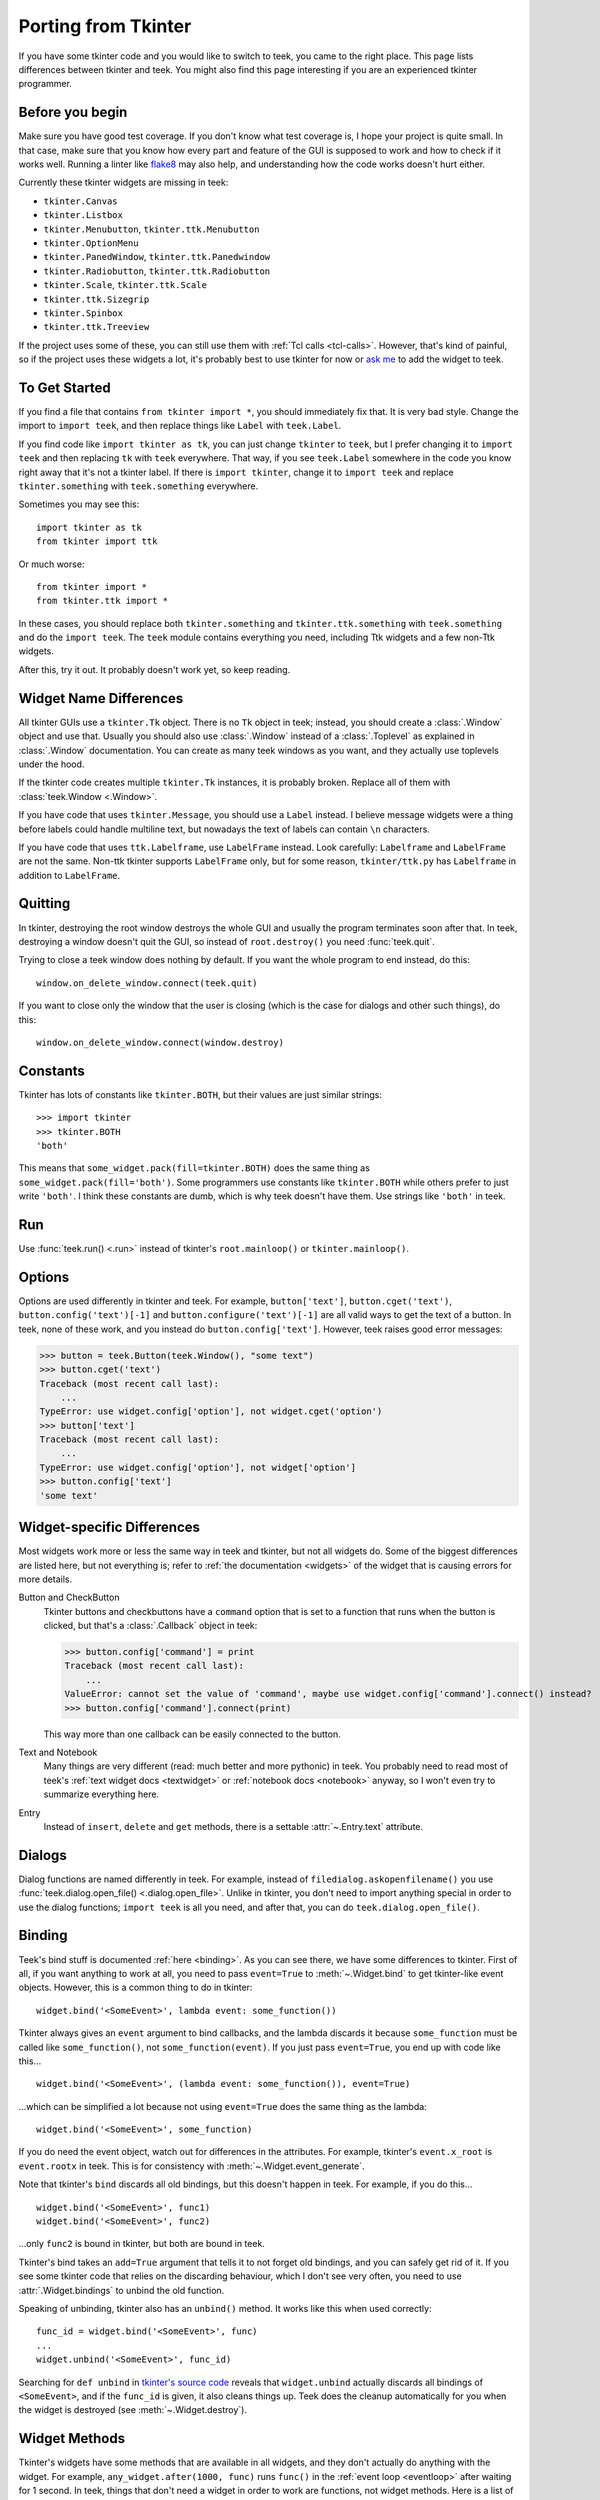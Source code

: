 .. _tkinter:

Porting from Tkinter
====================

If you have some tkinter code and you would like to switch to teek, you came
to the right place. This page lists differences between tkinter and teek.
You might also find this page interesting if you are an experienced tkinter
programmer.


Before you begin
----------------

Make sure you have good test coverage. If you don't know what test coverage is,
I hope your project is quite small. In that case, make sure that you know how
every part and feature of the GUI is supposed to work and how to check if it
works well. Running a linter like flake8_ may also help, and understanding how
the code works doesn't hurt either.

.. _flake8: http://flake8.pycqa.org/en/latest/

Currently these tkinter widgets are missing in teek:

* ``tkinter.Canvas``
* ``tkinter.Listbox``
* ``tkinter.Menubutton``, ``tkinter.ttk.Menubutton``
* ``tkinter.OptionMenu``
* ``tkinter.PanedWindow``, ``tkinter.ttk.Panedwindow``
* ``tkinter.Radiobutton``, ``tkinter.ttk.Radiobutton``
* ``tkinter.Scale``, ``tkinter.ttk.Scale``
* ``tkinter.ttk.Sizegrip``
* ``tkinter.Spinbox``
* ``tkinter.ttk.Treeview``

If the project uses some of these, you can still use them with
:ref:`Tcl calls <tcl-calls>`. However, that's kind of painful, so if the
project uses these widgets a lot, it's probably best to use tkinter for now or
`ask me <https://github.com/Akuli/teek/issues/new>`_ to add the widget to
teek.


To Get Started
--------------

If you find a file that contains ``from tkinter import *``, you should
immediately fix that. It is very bad style. Change the import to
``import teek``, and then replace things like ``Label`` with
``teek.Label``.

If you find code like ``import tkinter as tk``, you can just change ``tkinter``
to ``teek``, but I prefer changing it to ``import teek`` and then replacing
``tk`` with ``teek`` everywhere. That way, if you see ``teek.Label`` somewhere
in the code you know right away that it's not a tkinter label. If there is
``import tkinter``, change it to ``import teek`` and replace
``tkinter.something`` with ``teek.something`` everywhere.

Sometimes you may see this::

    import tkinter as tk
    from tkinter import ttk

Or much worse::

    from tkinter import *
    from tkinter.ttk import *

In these cases, you should replace both ``tkinter.something`` and
``tkinter.ttk.something`` with ``teek.something`` and do the
``import teek``. The ``teek`` module contains everything you need, including
Ttk widgets and a few non-Ttk widgets.

After this, try it out. It probably doesn't work yet, so keep reading.


Widget Name Differences
-----------------------

All tkinter GUIs use a ``tkinter.Tk`` object. There is no ``Tk`` object in
teek; instead, you should create a :class:`.Window` object and use that.
Usually you should also use :class:`.Window` instead of a :class:`.Toplevel` as
explained in :class:`.Window` documentation. You can create as many teek
windows as you want, and they actually use toplevels under the hood.

If the tkinter code creates multiple ``tkinter.Tk`` instances, it is probably
broken. Replace all of them with :class:`teek.Window <.Window>`.

If you have code that uses ``tkinter.Message``, you should use a ``Label``
instead. I believe message widgets were a thing before labels could handle
multiline text, but nowadays the text of labels can contain ``\n`` characters.

If you have code that uses ``ttk.Labelframe``, use ``LabelFrame`` instead. Look
carefully: ``Labelframe`` and ``LabelFrame`` are not the same. Non-ttk tkinter
supports ``LabelFrame`` only, but for some reason, ``tkinter/ttk.py`` has
``Labelframe`` in addition to ``LabelFrame``.


Quitting
--------

In tkinter, destroying the root window destroys the whole GUI and usually the
program terminates soon after that. In teek, destroying a window doesn't
quit the GUI, so instead of ``root.destroy()`` you need :func:`teek.quit`.

Trying to close a teek window does nothing by default. If you want the whole
program to end instead, do this::

    window.on_delete_window.connect(teek.quit)

If you want to close only the window that the user is closing (which is the
case for dialogs and other such things), do this::

    window.on_delete_window.connect(window.destroy)


Constants
---------

Tkinter has lots of constants like ``tkinter.BOTH``, but their values are just
similar strings::

    >>> import tkinter
    >>> tkinter.BOTH
    'both'

This means that ``some_widget.pack(fill=tkinter.BOTH)`` does the same thing as
``some_widget.pack(fill='both')``. Some programmers use constants like
``tkinter.BOTH`` while others prefer to just write ``'both'``. I think these
constants are dumb, which is why teek doesn't have them. Use strings like
``'both'`` in teek.


Run
---

Use :func:`teek.run() <.run>` instead of tkinter's ``root.mainloop()``
or ``tkinter.mainloop()``.


Options
-------

Options are used differently in tkinter and teek. For example,
``button['text']``, ``button.cget('text')``, ``button.config('text')[-1]`` and
``button.configure('text')[-1]`` are all valid ways to get the text of a button.
In teek, none of these work, and you instead do ``button.config['text']``.
However, teek raises good error messages:

>>> button = teek.Button(teek.Window(), "some text")
>>> button.cget('text')
Traceback (most recent call last):
    ...
TypeError: use widget.config['option'], not widget.cget('option')
>>> button['text']
Traceback (most recent call last):
    ...
TypeError: use widget.config['option'], not widget['option']
>>> button.config['text']
'some text'


Widget-specific Differences
---------------------------

Most widgets work more or less the same way in teek and tkinter, but not all
widgets do. Some of the biggest differences are listed here, but not everything
is; refer to :ref:`the documentation <widgets>` of the widget that is causing
errors for more details.

Button and CheckButton
    Tkinter buttons and checkbuttons have a ``command`` option that is set to a
    function that runs when the button is clicked, but that's a
    :class:`.Callback` object in teek:

    >>> button.config['command'] = print
    Traceback (most recent call last):
        ...
    ValueError: cannot set the value of 'command', maybe use widget.config['command'].connect() instead?
    >>> button.config['command'].connect(print)

    This way more than one callback can be easily connected to the button.

Text and Notebook
    Many things are very different (read: much better and more pythonic) in
    teek. You probably need to read most of teek's
    :ref:`text widget docs <textwidget>` or :ref:`notebook docs <notebook>`
    anyway, so I won't even try to summarize everything here.

Entry
    Instead of ``insert``, ``delete`` and ``get`` methods, there is a settable
    :attr:`~.Entry.text` attribute.


Dialogs
-------

Dialog functions are named differently in teek. For example, instead of
``filedialog.askopenfilename()`` you use
:func:`teek.dialog.open_file() <.dialog.open_file>`. Unlike in tkinter, you don't
need to import anything special in order to use the dialog functions;
``import teek`` is all you need, and after that, you can do
``teek.dialog.open_file()``.


.. _tkinter-binding:

Binding
-------

Teek's bind stuff is documented :ref:`here <binding>`. As you can see there,
we have some differences to tkinter. First of all, if you want anything to work
at all, you need to pass ``event=True`` to :meth:`~.Widget.bind` to get
tkinter-like event objects. However, this is a common thing to do in tkinter::

    widget.bind('<SomeEvent>', lambda event: some_function())

Tkinter always gives an ``event`` argument to bind callbacks, and the lambda
discards it because ``some_function`` must be called like ``some_function()``,
not ``some_function(event)``. If you just pass ``event=True``, you end up with
code like this...
::

    widget.bind('<SomeEvent>', (lambda event: some_function()), event=True)

...which can be simplified a lot because not using ``event=True`` does the same
thing as the lambda::

    widget.bind('<SomeEvent>', some_function)

If you do need the event object, watch out for differences in the attributes.
For example, tkinter's ``event.x_root`` is ``event.rootx`` in teek. This is
for consistency with :meth:`~.Widget.event_generate`.

Note that tkinter's ``bind`` discards all old bindings, but this doesn't happen
in teek. For example, if you do this...
::

    widget.bind('<SomeEvent>', func1)
    widget.bind('<SomeEvent>', func2)

...only ``func2`` is bound in tkinter, but both are bound in teek.

Tkinter's bind takes an ``add=True`` argument that tells it to not forget old
bindings, and you can safely get rid of it. If you see some tkinter code that
relies on the discarding behaviour, which I don't see very often, you need to
use :attr:`.Widget.bindings` to unbind the old function.

Speaking of unbinding, tkinter also has an ``unbind()`` method. It works like
this when used correctly::

    func_id = widget.bind('<SomeEvent>', func)
    ...
    widget.unbind('<SomeEvent>', func_id)

Searching for ``def unbind`` in
`tkinter's source code <https://github.com/python/cpython/blob/master/Lib/tkinter/__init__.py>`_
reveals that ``widget.unbind`` actually discards all bindings of
``<SomeEvent>``, and if the ``func_id`` is given, it also cleans things up.
Teek does the cleanup automatically for you when the widget is destroyed
(see :meth:`~.Widget.destroy`).


Widget Methods
--------------

Tkinter's widgets have some methods that are available in all widgets, and they
don't actually do anything with the widget. For example,
``any_widget.after(1000, func)`` runs ``func()`` in the
:ref:`event loop <eventloop>` after waiting for 1 second. In teek, things
that don't need a widget in order to work are functions, not widget methods.
Here is a list of them:

+-------------------------------------------+-------------------------------+
| Tkinter                                   | Teek                          |
+===========================================+===============================+
| ``any_widget.after(milliseconds, cb)``    | :func:`teek.after`            |
+-------------------------------------------+-------------------------------+
| ``any_widget.after_idle(cb)``             | :func:`teek.after_idle`       |
+-------------------------------------------+-------------------------------+
| ``any_widget.update()``                   | :func:`teek.update`           |
+-------------------------------------------+-------------------------------+
| ``any_widget.tk.call()``                  | :func:`teek.tcl_call`         |
+-------------------------------------------+-------------------------------+
| ``any_widget.tk.eval()``                  | :func:`teek.tcl_eval`         |
+-------------------------------------------+-------------------------------+
| ``any_widget.tk.createcommand()``         | :func:`teek.create_command`   |
+-------------------------------------------+-------------------------------+
| ``any_widget.tk.deletecommand()``         | :func:`teek.delete_command`   |
+-------------------------------------------+-------------------------------+
| ``any_widget.mainloop()``                 | :func:`teek.run`              |
+-------------------------------------------+-------------------------------+
| ``root.destroy()``                        | :func:`teek.quit`             |
+-------------------------------------------+-------------------------------+

There are also some things that must be done with ``any_widget.tk.call()`` in
tkinter, but teek has nicer support for them:

+-----------------------------------------------+--------------------------------+
| Tkinter                                       | Teek                           |
+===============================================+================================+
| ``any_widget.call('tk', 'windowingsystem')``  | :func:`teek.windowingsystem`   |
+-----------------------------------------------+--------------------------------+


Variable Objects
----------------

``DoubleVar`` is :class:`.FloatVar` in teek because not all python users
know that ``double`` means a precise ``float`` in programming languages like C.
Other variable classes have same names.

There is no ``trace()`` method, but there is a
:attr:`~.TclVariable.write_trace` attribute.


Font Objects
------------

Tkinter has one font class, ``tkinter.font.Font``, which represents a font that
has a name in Tcl. There are two font classes in teek, and usually you
should use :class:`.NamedFont` in teek when ``tkinter.font.Font`` is used in
tkinter. See :ref:`font documentation <font-objs>` for details.


Tcl Calls
---------

In tkinter, you might see code like this::

    if root.tk.call('tk', 'windowingsystem') == 'aqua':
        ...some mac specific code...

Here ``root.tk.call('tk', 'windowingsystem')`` calls ``tk windowingsystem`` in
Tcl, and that returns ``'win32'``, ``'aqua'`` or ``'x11'`` as documented in
:man:`tk(3tk)`. Notice that the return type is a string, but it's not specified
anywhere. Teek is more explicit::

    if tk.tcl_call(str, 'tk', 'windowingsystem') == 'aqua':
        ...

``1.2 == '1.2'`` is false in python, but there is no distinction like that in
Tcl; all objects are essentially strings, and ``1.2`` is literally the same
thing as ``'1.2'``. There is no good way to figure out what type tkinter's
``root.tk.call`` will return, and it's easiest to try it and see.

Teek gets rid of this problem by requiring explicit return types everywhere.
If you want a Tcl call to return a string, you pass it ``str``. See
:ref:`tcl-calls` for more documentation.
